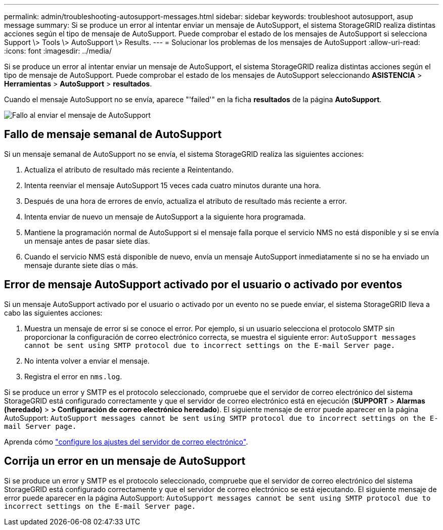 ---
permalink: admin/troubleshooting-autosupport-messages.html 
sidebar: sidebar 
keywords: troubleshoot autosupport, asup message 
summary: Si se produce un error al intentar enviar un mensaje de AutoSupport, el sistema StorageGRID realiza distintas acciones según el tipo de mensaje de AutoSupport. Puede comprobar el estado de los mensajes de AutoSupport si selecciona Support \> Tools \> AutoSupport \> Results. 
---
= Solucionar los problemas de los mensajes de AutoSupport
:allow-uri-read: 
:icons: font
:imagesdir: ../media/


[role="lead"]
Si se produce un error al intentar enviar un mensaje de AutoSupport, el sistema StorageGRID realiza distintas acciones según el tipo de mensaje de AutoSupport. Puede comprobar el estado de los mensajes de AutoSupport seleccionando *ASISTENCIA* > *Herramientas* > *AutoSupport* > *resultados*.

Cuando el mensaje AutoSupport no se envía, aparece "'failed'" en la ficha *resultados* de la página *AutoSupport*.

image::../media/autosupport_results_tab.png[Fallo al enviar el mensaje de AutoSupport]



== Fallo de mensaje semanal de AutoSupport

Si un mensaje semanal de AutoSupport no se envía, el sistema StorageGRID realiza las siguientes acciones:

. Actualiza el atributo de resultado más reciente a Reintentando.
. Intenta reenviar el mensaje AutoSupport 15 veces cada cuatro minutos durante una hora.
. Después de una hora de errores de envío, actualiza el atributo de resultado más reciente a error.
. Intenta enviar de nuevo un mensaje de AutoSupport a la siguiente hora programada.
. Mantiene la programación normal de AutoSupport si el mensaje falla porque el servicio NMS no está disponible y si se envía un mensaje antes de pasar siete días.
. Cuando el servicio NMS está disponible de nuevo, envía un mensaje AutoSupport inmediatamente si no se ha enviado un mensaje durante siete días o más.




== Error de mensaje AutoSupport activado por el usuario o activado por eventos

Si un mensaje AutoSupport activado por el usuario o activado por un evento no se puede enviar, el sistema StorageGRID lleva a cabo las siguientes acciones:

. Muestra un mensaje de error si se conoce el error. Por ejemplo, si un usuario selecciona el protocolo SMTP sin proporcionar la configuración de correo electrónico correcta, se muestra el siguiente error: `AutoSupport messages cannot be sent using SMTP protocol due to incorrect settings on the E-mail Server page.`
. No intenta volver a enviar el mensaje.
. Registra el error en `nms.log`.


Si se produce un error y SMTP es el protocolo seleccionado, compruebe que el servidor de correo electrónico del sistema StorageGRID está configurado correctamente y que el servidor de correo electrónico está en ejecución (*SUPPORT* > *Alarmas (heredado)* > *> Configuración de correo electrónico heredado*). El siguiente mensaje de error puede aparecer en la página AutoSupport: `AutoSupport messages cannot be sent using SMTP protocol due to incorrect settings on the E-mail Server page.`

Aprenda cómo link:../monitor/email-alert-notifications.html["configure los ajustes del servidor de correo electrónico"].



== Corrija un error en un mensaje de AutoSupport

Si se produce un error y SMTP es el protocolo seleccionado, compruebe que el servidor de correo electrónico del sistema StorageGRID está configurado correctamente y que el servidor de correo electrónico se está ejecutando. El siguiente mensaje de error puede aparecer en la página AutoSupport: `AutoSupport messages cannot be sent using SMTP protocol due to incorrect settings on the E-mail Server page.`
